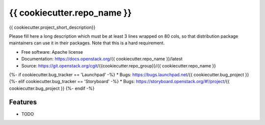 ===============================
{{ cookiecutter.repo_name }}
===============================

{{ cookiecutter.project_short_description}}

Please fill here a long description which must be at least 3 lines wrapped on
80 cols, so that distribution package maintainers can use it in their packages.
Note that this is a hard requirement.

* Free software: Apache license
* Documentation: https://docs.openstack.org/{{ cookiecutter.repo_name }}/latest
* Source: https://git.openstack.org/cgit/{{cookiecutter.repo_group}}/{{ cookiecutter.repo_name }}
{%- if cookiecutter.bug_tracker == 'Launchpad' -%}
* Bugs: https://bugs.launchpad.net/{{ cookiecutter.bug_project }}
{%- elif cookiecutter.bug_tracker == 'Storyboard' -%}
* Bugs: https://storyboard.openstack.org/#!/project/{{ cookiecutter.bug_project }}
{%- endif -%}

Features
--------

* TODO
